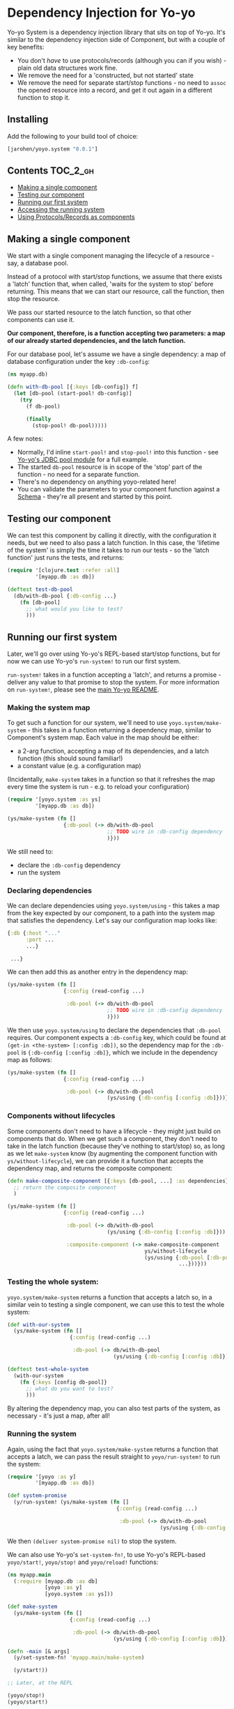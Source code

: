 * Dependency Injection for Yo-yo

Yo-yo System is a dependency injection library that sits on top of
Yo-yo. It's similar to the dependency injection side of Component, but
with a couple of key benefits:

- You don't /have/ to use protocols/records (although you can if you
  wish) - plain old data structures work fine.
- We remove the need for a 'constructed, but not started' state
- We remove the need for separate start/stop functions - no need to
  ~assoc~ the opened resource into a record, and get it out again in a
  different function to stop it.

** Installing

Add the following to your build tool of choice:

#+BEGIN_SRC clojure
  [jarohen/yoyo.system "0.0.1"]
#+END_SRC

** Contents                                                            :TOC_2_gh:

 - [[#making-a-single-component][Making a single component]]
 - [[#testing-our-component][Testing our component]]
 - [[#running-our-first-system][Running our first system]]
 - [[#accessing-the-running-system][Accessing the running system]]
 - [[#using-protocolsrecords-as-components][Using Protocols/Records as components]]

** Making a single component

We start with a single component managing the lifecycle of a
resource - say, a database pool.

Instead of a protocol with start/stop functions, we assume that there
exists a 'latch' function that, when called, 'waits for the system to
stop' before returning. This means that we can start our resource,
call the function, then stop the resource.

We pass our started resource to the latch function, so that other
components can use it.

*Our component, therefore, is a function accepting two parameters: a
 map of our already started dependencies, and the latch function.*

For our database pool, let's assume we have a single dependency: a map
of database configuration under the key ~:db-config~:

#+BEGIN_SRC clojure
  (ns myapp.db)

  (defn with-db-pool [{:keys [db-config]} f]
    (let [db-pool (start-pool! db-config)]
      (try
        (f db-pool)

        (finally
          (stop-pool! db-pool)))))
#+END_SRC

A few notes:

- Normally, I'd inline ~start-pool!~ and ~stop-pool!~ into this
  function - see [[https://github.com/james-henderson/yoyo/blob/master/jdbc-pool/src/yoyo/jdbc_pool.clj][Yo-yo's JDBC pool module]] for a full example.
- The started ~db-pool~ resource is in scope of the 'stop' part of the
  function - no need for a separate function.
- There's no dependency on anything yoyo-related here!
- You can validate the parameters to your component function against a
  [[https://github.com/Prismatic/schema][Schema]] - they're all present and started by this point.

** Testing our component

We can test this component by calling it directly, with the
configuration it needs, but we need to also pass a latch function. In
this case, the 'lifetime of the system' is simply the time it takes to
run our tests - so the 'latch function' just runs the tests, and
returns:

#+BEGIN_SRC clojure
  (require '[clojure.test :refer :all]
           '[myapp.db :as db])

  (deftest test-db-pool
    (db/with-db-pool {:db-config ...}
      (fn [db-pool]
        ;; what would you like to test?
        )))
#+END_SRC

** Running our first system

Later, we'll go over using Yo-yo's REPL-based start/stop functions,
but for now we can use Yo-yo's ~run-system!~ to run our first system.

~run-system!~ takes in a function accepting a 'latch', and returns a
promise - deliver any value to that promise to stop the system. For
more information on ~run-system!~, please see the [[https://github.com/james-henderson/yoyo][main Yo-yo README]].

*** Making the system map

To get such a function for our system, we'll need to use
~yoyo.system/make-system~ - this takes in a function returning a
dependency map, similar to Component's system map. Each value in the
map should be either:

- a 2-arg function, accepting a map of its dependencies, and a latch
  function (this should sound familiar!)
- a constant value (e.g. a configuration map)

(Incidentally, ~make-system~ takes in a function so that it refreshes
the map every time the system is run - e.g. to reload your
configuration)

#+BEGIN_SRC clojure
  (require '[yoyo.system :as ys]
           '[myapp.db :as db])

  (ys/make-system (fn []
                    {:db-pool (-> db/with-db-pool
                                  ;; TODO wire in :db-config dependency
                                  )}))
#+END_SRC

We still need to:

- declare the ~:db-config~ dependency
- run the system

*** Declaring dependencies

We can declare dependencies using ~yoyo.system/using~ - this takes a
map from the key expected by our component, to a path into the system
map that satisfies the dependency. Let's say our configuration map
looks like:

#+BEGIN_SRC clojure
  {:db {:host "..."
        :port ...
        ...}

   ...}
#+END_SRC

We can then add this as another entry in the dependency map:

#+BEGIN_SRC clojure
  (ys/make-system (fn []
                    {:config (read-config ...)

                     :db-pool (-> db/with-db-pool
                                  ;; TODO wire in :db-config dependency
                                  )}))
#+END_SRC

We then use ~yoyo.system/using~ to declare the dependencies that
~:db-pool~ requires. Our component expects a ~:db-config~ key, which
could be found at ~(get-in <the-system> [:config :db])~, so the
dependency map for the ~:db-pool~ is ~{:db-config [:config :db]}~,
which we include in the dependency map as follows:

#+BEGIN_SRC clojure
  (ys/make-system (fn []
                    {:config (read-config ...)

                     :db-pool (-> db/with-db-pool
                                  (ys/using {:db-config [:config :db]}))}))
#+END_SRC

*** Components without lifecycles

Some components don't need to have a lifecycle - they might just build
on components that do. When we get such a component, they don't need
to take in the latch function (because they've nothing to start/stop)
so, as long as we let ~make-system~ know (by augmenting the component
function with ~ys/without-lifecycle~), we can provide it a function
that accepts the dependency map, and returns the composite component:

#+BEGIN_SRC clojure
  (defn make-composite-component [{:keys [db-pool, ...] :as dependencies}]
    ;; return the composite component
    )

  (ys/make-system (fn []
                    {:config (read-config ...)

                     :db-pool (-> db/with-db-pool
                                  (ys/using {:db-config [:config :db]}))

                     :composite-component (-> make-composite-component
                                              ys/without-lifecycle
                                              (ys/using {:db-pool [:db-pool]
                                                         ...}))}))
#+END_SRC

*** Testing the whole system:

~yoyo.system/make-system~ returns a function that accepts a latch so,
in a similar vein to testing a single component, we can use this to
test the whole system:

#+BEGIN_SRC clojure
  (def with-our-system
    (ys/make-system (fn []
                      {:config (read-config ...)

                       :db-pool (-> db/with-db-pool
                                    (ys/using {:db-config [:config :db]}))})))

  (deftest test-whole-system
    (with-our-system
      (fn {:keys [config db-pool]}
        ;; what do you want to test?
        )))
#+END_SRC

By altering the dependency map, you can also test parts of the system,
as necessary - it's just a map, after all!

*** Running the system

Again, using the fact that ~yoyo.system/make-system~ returns a
function that accepts a latch, we can pass the result straight to
~yoyo/run-system!~ to run the system:

#+BEGIN_SRC clojure
  (require '[yoyo :as y]
           '[myapp.db :as db])

  (def system-promise
    (y/run-system! (ys/make-system (fn []
                                     {:config (read-config ...)

                                      :db-pool (-> db/with-db-pool
                                                   (ys/using {:db-config [:config :db]}))}))))
#+END_SRC

We then ~(deliver system-promise nil)~ to stop the system.

We can also use Yo-yo's ~set-system-fn!~, to use Yo-yo's REPL-based
~yoyo/start!~, ~yoyo/stop!~ and ~yoyo/reload!~ functions:

#+BEGIN_SRC clojure
  (ns myapp.main
    (:require [myapp.db :as db]
              [yoyo :as y]
              [yoyo.system :as ys]))

  (def make-system
    (ys/make-system (fn []
                      {:config (read-config ...)

                       :db-pool (-> db/with-db-pool
                                    (ys/using {:db-config [:config :db]}))})))

  (defn -main [& args]
    (y/set-system-fn! 'myapp.main/make-system)

    (y/start!))

  ;; Later, at the REPL

  (yoyo/stop!)
  (yoyo/start!)

  (yoyo/reload!)
#+END_SRC

** Accessing the running system

For debugging purposes, it'd be great if we could access the system
while it's running. We can do this by putting the started system to an
accessible var (say ~user/system~) using
~yoyo.system/with-system-put-to~:

#+BEGIN_SRC clojure
  (ns myapp.main
      (:require [myapp.db :as db]
                [yoyo :as y]
                [yoyo.system :as ys]))

  (def make-system
    (-> (ys/make-system (fn []
                          {:config (read-config ...)

                           :db-pool (-> db/with-db-pool
                                        (ys/using {:db-config [:config :db]}))}))

        (ys/with-system-put-to 'user/system)))

  (defn -main [& args]
    (y/set-system-fn! 'myapp.main/make-system)

    (y/start!))

  ;; Later, at the REPL

  (:db-pool user/system) ;; => returns the database pool
#+END_SRC

** Using Protocols/Records as components

While we don't /have/ to use protocols/records, we may find them
useful in order to be able to swap out the behaviour when testing.

Let's say we want to maintain a list of users using the database pool
we created earlier, and serve them up through a handler. We'll need:

- A protocol representing the functionality required to maintain the
  list of users
- A 'real' implementation of that protocol
- A handler using an instance of the protocol
- A dependency map that wires it all up
- Some tests for the handler, using a mock implementation

*** First, the protocol, and its 'real' implementation

#+BEGIN_SRC clojure
  (ns myapp.users)

  (defprotocol UserRepository
    (get-users [_])
    (get-user [_ user-id])
    (create-user! [_ user])
    (update-user! [_ user-id updated-user])
    (delete-user! [_ user-id]))

  (defrecord UserRepositoryComponent [db-pool]
    UserRepository
    (list-users [_]
      ...)

    (get-user [_ user-id]
      ...)

    (create-user! [_ user]
      ...)

    (update-user! [_ user-id updated-user]
      ...)

    (delete-user! [_ user-id]
      ...))
#+END_SRC

Note that the ~db-pool~ passed to the record here is:

- not nil, at any point, even at record construction
- started, even at record construction

This means that the parameters to the record are able to be validated
against a [[https://github.com/Prismatic/schema][Schema]] at record-construction time, removing the need for
the workarounds described in JUXT's [[http://blog.juxt.pro/posts/component-meet-schema.html]['Component, meet Schema']] blog.

*** Next, the handler:

#+BEGIN_SRC clojure
  (ns myapp.handler
    (:require [myapp.users :as u]
              [compojure.route :refer [context routes GET PUT POST DELETE]]
              [ring.util.response :refer [response status]]))

  ;; TODO validation, authentication, authorization, and all of that
  ;; good stuff

  (defn make-handler [{:keys [user-repo]}]
    (routes
      (context "/users" []
        (GET "/" []
          (response (u/get-users user-repo)))

        (POST "/" {:as req}
          (u/create-user! user-repo (:body req))
          (-> (response :created)
              (status 201)))

        (context "/:user-id" [user-id]
          (GET "/" []
            (response (u/get-user user-repo user-id)))

          (PUT "/" {:as req}
            (u/update-user! user-repo user-id (:body req))
            (response :updated))

          (DELETE "/" []
            (u/delete-user! user-repo user-id)
            (-> (response :deleted)
                (status 204)))))))
#+END_SRC

The handler doesn't need a lifecycle, either, so we can just accept
the dependency map and return the handler (remembering to use
~ys/without-lifecycle~ when we include it in the dependency map)

*** The dependency map

The dependency map looks something like this:

#+BEGIN_SRC clojure
  (require '[myapp.db :as db]
           '[myapp.users :as u]
           '[myapp.handler :as h]
           '[yoyo.system :as ys])

  {:config (read-config ...)

   :db-pool (-> db/with-db-pool
                (ys/using {:db-config [:config :db]}))

   :user-repo (-> u/map->UserRepositoryComponent
                  ys/without-lifecycle
                  (ys/using {:db-pool [:db-pool]}))

   :handler (-> h/make-handler
                ys/without-lifecycle
                (ys/using {:user-repo [:user-repo]}))}
#+END_SRC

We can use ~u/map->UserRepositoryComponent~ directly here - after all,
it's a function that takes in a map of dependencies and returns a
component which, combined with ~ys/without-lifecycle~, is valid as an
entry in our dependency map.

I'm probably preaching to the choir, here, but let's have three cheers
for function composition :)

*** Testing the handler

The handler itself is just a function accepting a ~UserRepository~, so
we can test it as such, providing a mocked-out implementation:

#+BEGIN_SRC clojure
  (require '[clojure.test :refer :all]
           '[myapp.handler :refer :all]
           '[myapp.users :as u])

  (deftest test-the-handler
    (let [mock-user-repo (reify u/UserRepository
                           ...)
          handler (make-handler {:user-repo mock-user-repo})]

      ;; what do you want to test?

      ))
#+END_SRC

** Questions/comments/thoughts/ideas?

Yes please! I can be contacted through here, Gitter, Slack, email,
Twitter, etc, etc

** Bug reports/PRs

Yes please to these too! Please submit them through GitHub in the
usual way.

Thanks!

** LICENCE

Copyright © 2015 James Henderson

Yo-yo, and all modules within this repo, are distributed under the
Eclipse Public License - either version 1.0 or (at your option) any
later version.

